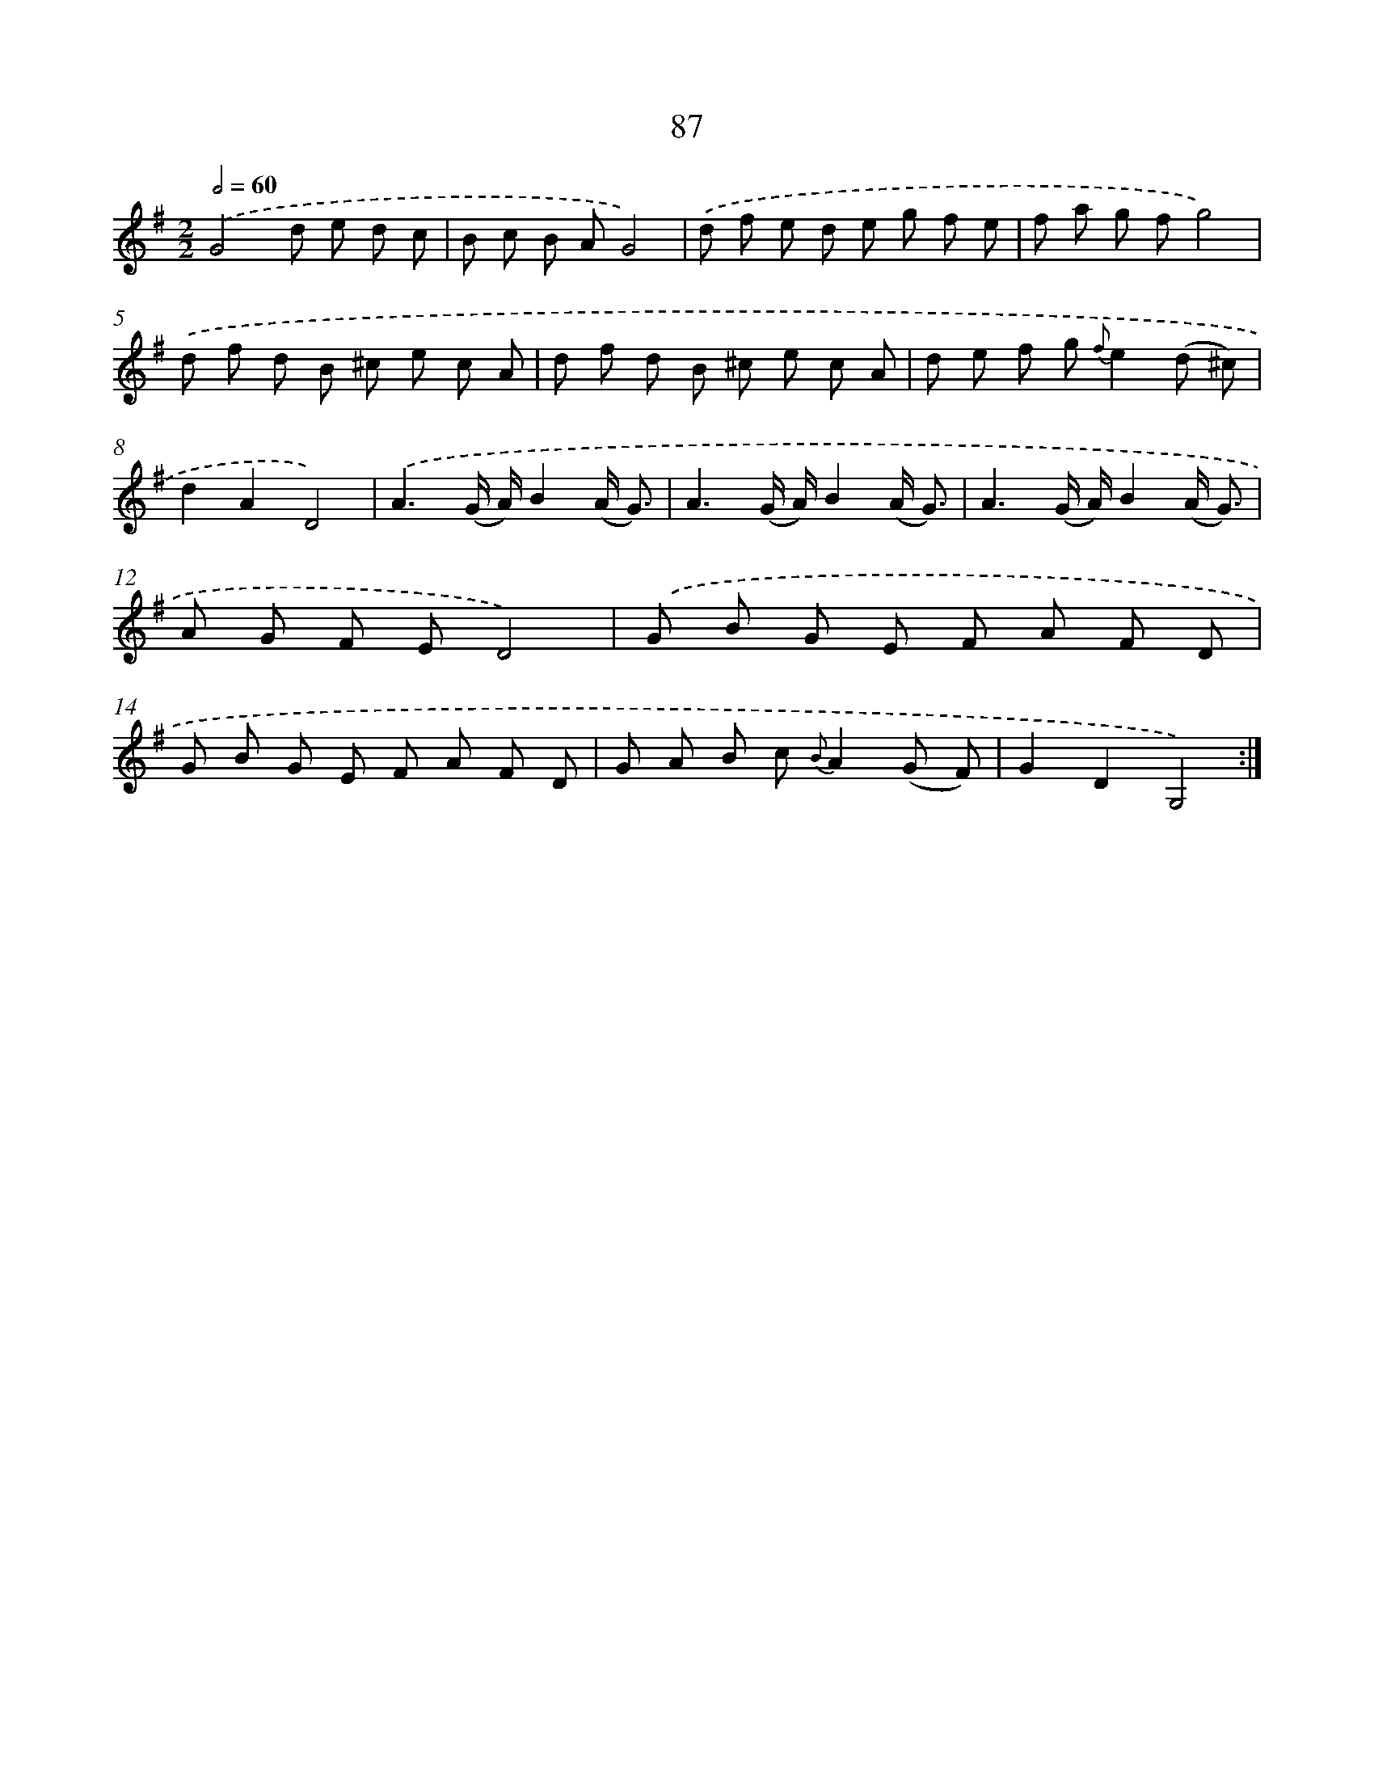 X: 11277
T: 87
%%abc-version 2.0
%%abcx-abcm2ps-target-version 5.9.1 (29 Sep 2008)
%%abc-creator hum2abc beta
%%abcx-conversion-date 2018/11/01 14:37:13
%%humdrum-veritas 1241003975
%%humdrum-veritas-data 43562576
%%continueall 1
%%barnumbers 0
L: 1/8
M: 2/2
Q: 1/2=60
K: G clef=treble
.('G4d e d c |
B c B AG4) |
.('d f e d e g f e |
f a g fg4) |
.('d f d B ^c e c A |
d f d B ^c e c A |
d e f g {f}e2(d ^c) |
d2A2D4) |
.('A3(G/ A/)B2(A/ G3/) |
A3(G/ A/)B2(A/ G3/) |
A3(G/ A/)B2(A/ G3/) |
A G F ED4) |
.('G B G E F A F D |
G B G E F A F D |
G A B c {B}A2(G F) |
G2D2G,4) :|]

